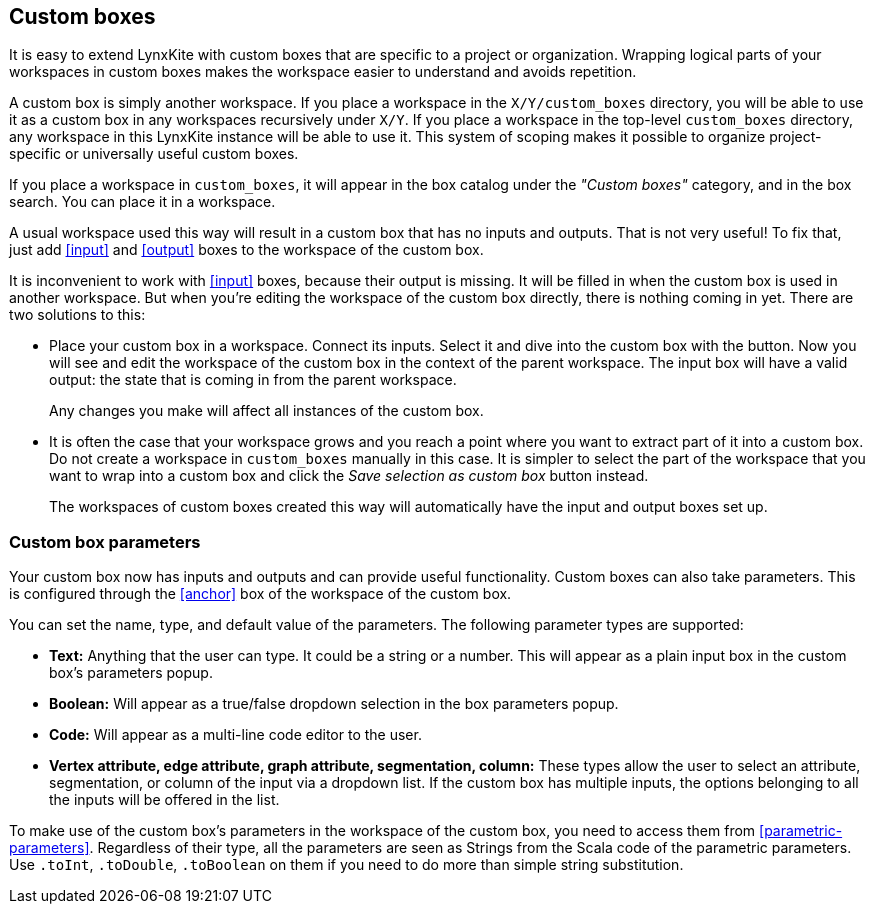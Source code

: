 ## Custom boxes

It is easy to extend LynxKite with custom boxes that are specific to a project or organization.
Wrapping logical parts of your workspaces in custom boxes makes the workspace easier to understand
and avoids repetition.

A custom box is simply another workspace. If you place a workspace in the `X/Y/custom_boxes`
directory, you will be able to use it as a custom box in any workspaces recursively under `X/Y`.
If you place a workspace in the top-level `custom_boxes` directory, any workspace in this LynxKite
instance will be able to use it. This system of scoping makes it possible to organize
project-specific or universally useful custom boxes.

If you place a workspace in `custom_boxes`, it will appear in the box catalog under the
_"Custom boxes"_ category, and in the box search. You can place it in a workspace.

A usual workspace used this way will result in a custom box that has no inputs and outputs.
That is not very useful! To fix that, just add <<input>> and <<output>> boxes to the workspace
of the custom box.

It is inconvenient to work with <<input>> boxes, because their output is missing. It will be
filled in when the custom box is used in another workspace. But when you're editing the workspace
of the custom box directly, there is nothing coming in yet. There are two solutions to this:

- Place your custom box in a workspace. Connect its inputs. Select it and dive into the custom box
with the +++<label class="btn btn-default"><i class="fa fa-level-down"></i></label>+++ button.
Now you will see and edit the workspace of the custom box in the context of the parent workspace.
The input box will have a valid output: the state that is coming in from the parent workspace.
+
Any changes you make will affect all instances of the custom box.

- It is often the case that your workspace grows and you reach a point where you want to extract
part of it into a custom box. Do not create a workspace in `custom_boxes` manually in this case.
It is simpler to select the part of the workspace that you want to wrap into a custom box and click
the +++<label class="btn btn-default"><i class="fa fa-superpowers"></i></label>+++
_Save selection as custom box_ button instead.
+
The workspaces of custom boxes created this way will automatically have the input and output boxes
set up.

### Custom box parameters

Your custom box now has inputs and outputs and can provide useful functionality. Custom boxes can
also take parameters. This is configured through the <<anchor>> box of the workspace of the custom
box.

You can set the name, type, and default value of the parameters. The following parameter types are
supported:

- **Text:** Anything that the user can type. It could be a string or a number. This will appear as
  a plain input box in the custom box's parameters popup.
- **Boolean:** Will appear as a true/false dropdown selection in the box parameters popup.
- **Code:** Will appear as a multi-line code editor to the user.
- **Vertex attribute, edge attribute, graph attribute, segmentation, column:** These types allow the user to
  select an attribute, segmentation, or column of the input via a dropdown list. If the
  custom box has multiple inputs, the options belonging to all the inputs will be offered in the
  list.

To make use of the custom box's parameters in the workspace of the custom box, you need to access
them from <<parametric-parameters>>. Regardless of their type, all the parameters are seen as
Strings from the Scala code of the parametric parameters. Use `.toInt`, `.toDouble`, `.toBoolean`
on them if you need to do more than simple string substitution.
